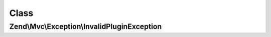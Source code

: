 .. Mvc/Exception/InvalidPluginException.php generated using docpx on 01/30/13 03:02pm


Class
*****

Zend\\Mvc\\Exception\\InvalidPluginException
============================================

